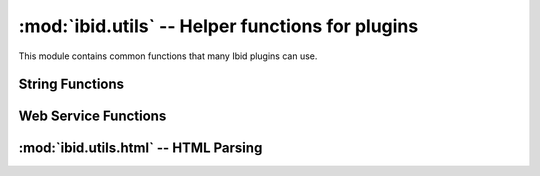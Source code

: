 :mod:`ibid.utils` -- Helper functions for plugins
=================================================

.. module:: ibid.utils
   :synopsis: Helper functions for plugins
.. moduleauthor:: Ibid Core Developers

This module contains common functions that many Ibid plugins can use.

String Functions
----------------

.. function:: ago(delta, [units])

   Return a string representation of *delta*, a
   :class:`datetime.timedelta`.

   If *units*, an integer, is specified then only that many units of
   time will be used.

   .. code-block:: pycon

      >>> ago(datetime.utcnow() - datetime(1970, 1, 1))
      '39 years, 6 months, 12 days, 9 hours, 59 minutes and 14 seconds'
      >>> ago(datetime.utcnow() - datetime(1970, 1, 1), 2)
      '39 years and 6 months'

.. function:: format_date(timestamp, [length='datetime', tolocaltime=True])

   Convert :class:`datetime.datetime` *timestamp* to the local timezone
   (*timestamp* is assumed to be UTC if it has no *tzinfo*) and return a
   unicode string representation.

   *length* can be one of ``'datetime'``, ``'date'`` and ``'time'``,
   specifying what to include in the output.

   If *tolocaltime* is ``False``, the time will left in the original
   time zone.

   The format is specified in the ``plugins.length`` configuration
   subtree, as three values: ``datetime_format``, ``date_format`` and
   ``time_format``.

   Example::

      >>> format_date(datetime.utcnow())
      u'2009-12-14 12:41:55 SAST'

.. function:: human_join(items, [separator=u',', conjunction=u'and'])

   Turn iterable *items* into a unicode list in the format ``a, b, c
   and d``.

   *separator* separates all values except the last two, separated by
   *conjunction*.

   Example::

      >>> human_join(['a', 'b', 'c', 'd'])
      u'a, b, c and d'

.. function:: plural(count, singular, plural)

   If *count* is 1, return *singular*, otherwise *plural*.

   It's recommended to use complete words for *singular* and *plural*
   rather than suffixes.

.. function:: decode_htmlentities(text)

   Return *text* with all HTML entities removed, both numeric and
   string-style.

.. function:: file_in_path(program)

   Returns a boolean indicating whether the program of name *program*
   can be found, using the ``PATH`` environment variable.

   Similar to ``which`` on the command line.

.. function:: unicode_output(output, [errors='strict'])

   Decodes *output* a string, to unicode, using the character set
   specified in the ``LANG`` environment variable.
   *errors* has the same behaviour as the builtin :func:`unicode`.

   Useful for parsing program output.

.. function:: ibid_version()

   Return the current Ibid version or ``None`` if no version can be
   determined.

.. function:: locate_resource(path, filename)

   Locate a resource shipped with Ibid.
   *path* is specified as a python package (e.g. ``'ibid'``).
   *filename* is the relative path within the package (e.g.
   ``'data/something.txt'``)

   Returns the filename to the resource.

Web Service Functions
---------------------

.. function:: cacheable_download(url, cachefile, [headers, timeout=60])

   Useful for data files that you don't want to keep re-downloading, but
   do occasionally change.

   *url* is a URL to download, to a file named *cachefile*.
   *cachefile* should be in the form of ``pluginname/filename``.
   It will be stored in the configured ``plugins.cachedir`` and the full
   filename returned.
   Extra HTTP headers in *headers* can be supplied, if necessary.

   If *cachefile* already exists, :func:`cacheable_download` will do an
   *If-Modified-Since* HTTP request.
   It handles HTTP-compression.

   Example::

      filename = cacheable_download(
         'http://www.iso.org/iso/country_codes/iso_3166_code_lists/iso-3166-1_decoding_table.htm',
         'lookup/iso-3166-1_decoding_table.htm')

.. function:: json_webservice(url, [params, headers])

   Request *url*, with optional dicts of parameters *params* and headers
   *headers*, and parse as JSON.

   :exc:`JSONException` will be raised if the returned data isn't valid
   JSON.

.. exception:: JSONException(Exception)

   Raised by :func:`json_webservice` if invalid JSON is returned.

.. function:: url_to_bytestring(url)

   Convert a unicode *url* to punycode host and UTF-8 path.
   This allows IDN URLs to be opened with :mod:`urllib`.

:mod:`ibid.utils.html` -- HTML Parsing
--------------------------------------

.. module:: ibid.utils.html
   :synopsis: HTML Parsing helper functions for plugins
.. moduleauthor:: Ibid Core Developers

.. function:: get_html_parse_tree(url, [data, headers, treetype='beautifulsoup])

   Request *url*, and return a parse-tree of type *treetype*.
   *data* and *headers* are optionally used in the request.

   *treetype* can be any type supported by :mod:`html5lib`, most
   commonly ``'etree'`` or ``'beautifulsoup'``.

   :exc:`ContentTypeException` will be raised if the returned data isn't
   HTML.

.. exception:: ContentTypeException(Exception)

   Raised by :func:`get_html_parse_tree` if the content type isn't HTML.

.. vi: set et sta sw=3 ts=3:
